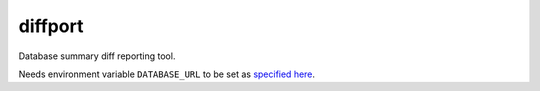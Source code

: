 =============================
diffport
=============================

.. image:: https://img.shields.io/travis/reichlab/diffport.svg?style=flat-square
    :target: https://travis-ci.org/reichlab/diffport

.. image:: https://img.shields.io/pypi/pyversions/diffport.svg?style=flat-square
    :target: https://pypi.python.org/pypi/diffport

.. image:: https://img.shields.io/pypi/l/diffport.svg?style=flat-square
    :target: https://pypi.python.org/pypi/diffport

.. image:: https://img.shields.io/pypi/v/diffport.svg?style=flat-square
    :target: https://pypi.python.org/pypi/diffport

Database summary diff reporting tool.

Needs environment variable ``DATABASE_URL`` to be set as `specified
here <https://dataset.readthedocs.io/en/latest/quickstart.html#connecting-to-a-database>`_.
